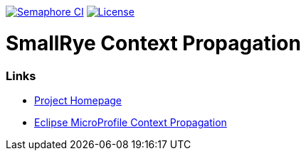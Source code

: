 :microprofile-context: https://github.com/eclipse/microprofile-context-propagation/

image:https://semaphoreci.com/api/v1/smallrye/smallrye-context-propagation/branches/master/badge.svg["Semaphore CI", link="https://semaphoreci.com/smallrye/smallrye-context-propagation"]
image:https://img.shields.io/github/license/thorntail/thorntail.svg["License", link="http://www.apache.org/licenses/LICENSE-2.0"]

= SmallRye Context Propagation 

=== Links

* http://github.com/smallrye/smallrye-context-propagation/[Project Homepage]
* {microprofile-context}[Eclipse MicroProfile Context Propagation]
